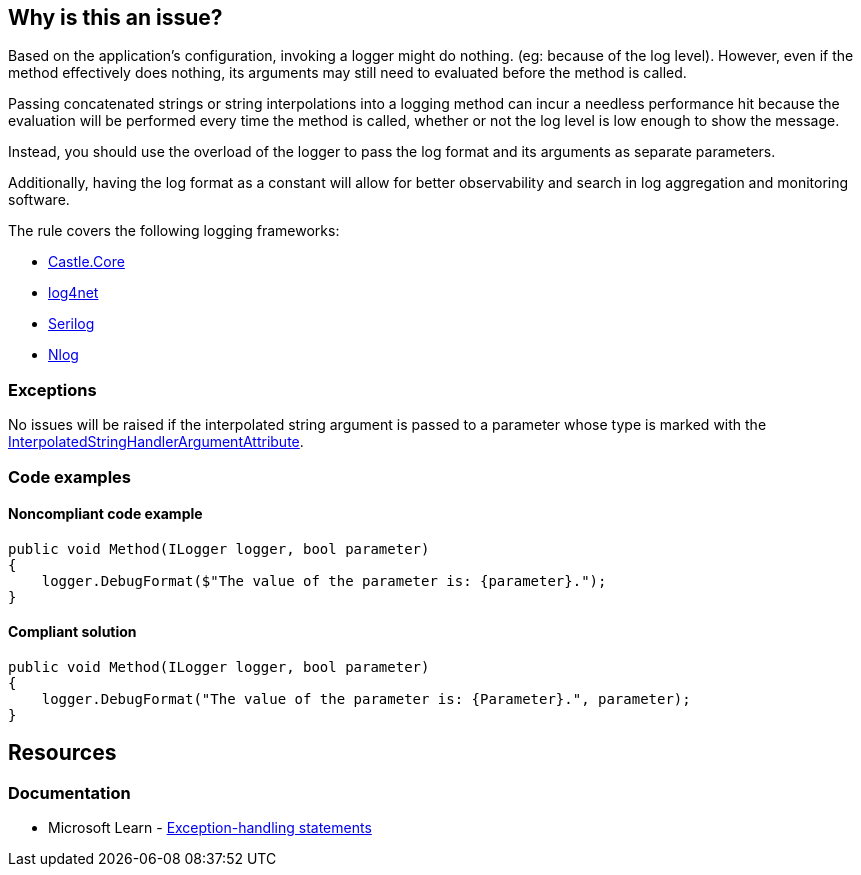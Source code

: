 == Why is this an issue?

Based on the application's configuration, invoking a logger might do nothing. (eg: because of the log level).
However, even if the method effectively does nothing, its arguments may still need to evaluated before the method is called.

Passing concatenated strings or string interpolations into a logging method can incur a needless performance hit because the evaluation will be performed every time the method is called, whether or not the log level is low enough to show the message.

Instead, you should use the overload of the logger to pass the log format and its arguments as separate parameters.

Additionally, having the log format as a constant will allow for better observability and search in log aggregation and monitoring software.

The rule covers the following logging frameworks:

* https://www.nuget.org/packages/Castle.Core[Castle.Core]
* https://www.nuget.org/packages/log4net[log4net]
* https://www.nuget.org/packages/Serilog[Serilog]
* https://www.nuget.org/packages/NLog[Nlog]


=== Exceptions

No issues will be raised if the interpolated string argument is passed to a parameter whose type is marked with the https://learn.microsoft.com/en-us/dotnet/api/system.runtime.compilerservices.interpolatedstringhandlerattribute[InterpolatedStringHandlerArgumentAttribute].

=== Code examples

==== Noncompliant code example

[source,csharp,diff-id=1,diff-type=noncompliant]
----
public void Method(ILogger logger, bool parameter)
{
    logger.DebugFormat($"The value of the parameter is: {parameter}.");
}
----


==== Compliant solution

[source,csharp,diff-id=1,diff-type=compliant]
----
public void Method(ILogger logger, bool parameter)
{
    logger.DebugFormat("The value of the parameter is: {Parameter}.", parameter);
}
----

== Resources

=== Documentation

* Microsoft Learn - https://learn.microsoft.com/en-us/dotnet/csharp/language-reference/statements/exception-handling-statements[Exception-handling statements]